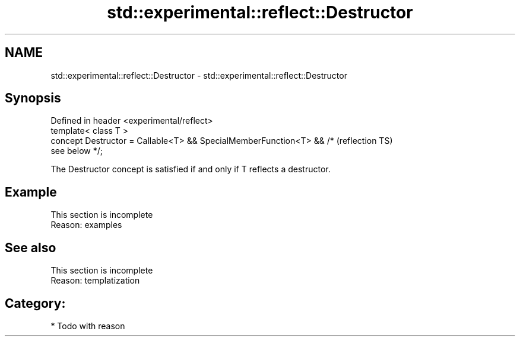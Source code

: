 .TH std::experimental::reflect::Destructor 3 "2024.06.10" "http://cppreference.com" "C++ Standard Libary"
.SH NAME
std::experimental::reflect::Destructor \- std::experimental::reflect::Destructor

.SH Synopsis
   Defined in header <experimental/reflect>
   template< class T >
   concept Destructor = Callable<T> && SpecialMemberFunction<T> && /*   (reflection TS)
   see below */;

   The Destructor concept is satisfied if and only if T reflects a destructor.

.SH Example

    This section is incomplete
    Reason: examples

.SH See also

    This section is incomplete
    Reason: templatization

.SH Category:
     * Todo with reason
